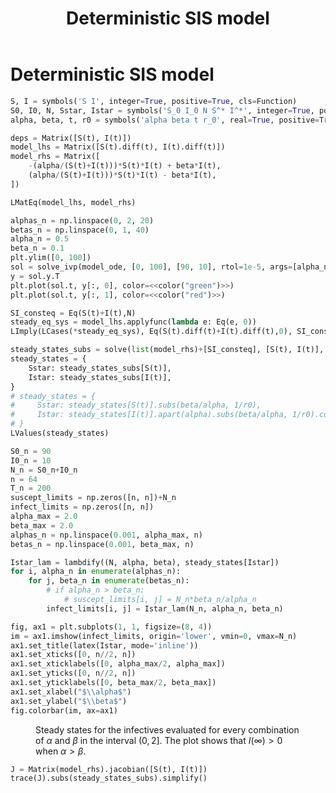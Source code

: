 #+title: Deterministic SIS model
#+theme: light
#+roam_tags: sis model deterministic model population dynamic system

* Setup :noexport:
#+call: init()

#+call: init-plot-style()

* Lib :noexport:
:PROPERTIES:
:header-args: :tangle yes :results silent
:END:

#+begin_src jupyter-python
from sympy import *
from pyorg.latex import *
from scipy.integrate import solve_ivp
import matplotlib.pyplot as plt
from cycler import cycler
import numpy as np
import matplotlib
#+end_src

* Deterministic SIS model
#+begin_src jupyter-python
S, I = symbols('S I', integer=True, positive=True, cls=Function)
S0, I0, N, Sstar, Istar = symbols('S_0 I_0 N S^* I^*', integer=True, positive=True)
alpha, beta, t, r0 = symbols('alpha beta t r_0', real=True, positive=True)

deps = Matrix([S(t), I(t)])
model_lhs = Matrix([S(t).diff(t), I(t).diff(t)])
model_rhs = Matrix([
    -(alpha/(S(t)+I(t)))*S(t)*I(t) + beta*I(t),
    (alpha/(S(t)+I(t)))*S(t)*I(t) - beta*I(t),
])

LMatEq(model_lhs, model_rhs)
#+end_src

#+RESULTS:
:RESULTS:
\begin{equation}\begin{array}{l}
\frac{d}{d t} S{\left(t \right)} = - \frac{\alpha I{\left(t \right)} S{\left(t \right)}}{I{\left(t \right)} + S{\left(t \right)}} + \beta I{\left(t \right)}\\
\frac{d}{d t} I{\left(t \right)} = \frac{\alpha I{\left(t \right)} S{\left(t \right)}}{I{\left(t \right)} + S{\left(t \right)}} - \beta I{\left(t \right)}
\end{array}\end{equation}
:END:

#+begin_src jupyter-python :exports none
model_lam = lambdify((S(t), I(t), alpha, beta), model_rhs, 'numpy')

def model_ode(t, y, alpha, beta):
    return model_lam(*y, alpha, beta)

model_lam(2, 3, 1, 2)
#+end_src

#+RESULTS:
: array([[ 4.8],
:        [-4.8]])

#+begin_src jupyter-python :results output :noweb yes
alphas_n = np.linspace(0, 2, 20)
betas_n = np.linspace(0, 1, 40)
alpha_n = 0.5
beta_n = 0.1
plt.ylim([0, 100])
sol = solve_ivp(model_ode, [0, 100], [90, 10], rtol=1e-5, args=[alpha_n, beta_n], vectorized=True)
y = sol.y.T
plt.plot(sol.t, y[:, 0], color=<<color("green")>>)
plt.plot(sol.t, y[:, 1], color=<<color("red")>>)
#+end_src

#+RESULTS:
[[file:./.ob-jupyter/34484fd3973adaebf3b75d753b227596eb76a315.png]]

#+begin_src jupyter-python
SI_consteq = Eq(S(t)+I(t),N)
steady_eq_sys = model_lhs.applyfunc(lambda e: Eq(e, 0))
LImply(LCases(*steady_eq_sys), Eq(S(t).diff(t)+I(t).diff(t),0), SI_consteq)
#+end_src

#+RESULTS:
:RESULTS:
\begin{equation}\begin{cases}
\frac{d}{d t} S{\left(t \right)} = 0\\
\frac{d}{d t} I{\left(t \right)} = 0
\end{cases} \Rightarrow \frac{d}{d t} I{\left(t \right)} + \frac{d}{d t} S{\left(t \right)} = 0 \Rightarrow I{\left(t \right)} + S{\left(t \right)} = N\end{equation}
:END:

#+begin_src jupyter-python
steady_states_subs = solve(list(model_rhs)+[SI_consteq], [S(t), I(t)], dict=True)[1]
steady_states = {
    Sstar: steady_states_subs[S(t)],
    Istar: steady_states_subs[I(t)],
}
# steady_states = {
#     Sstar: steady_states[S(t)].subs(beta/alpha, 1/r0),
#     Istar: steady_states[I(t)].apart(alpha).subs(beta/alpha, 1/r0).collect(N),
# }
LValues(steady_states)
#+end_src

#+RESULTS:
:RESULTS:
\begin{equation}\begin{cases}
S^{*} = \frac{N \beta}{\alpha}\\
I^{*} = \frac{N \left(\alpha - \beta\right)}{\alpha}
\end{cases}\end{equation}
:END:

#+name: src:fig:param_infect_steady
#+begin_src jupyter-python :results output
S0_n = 90
I0_n = 10
N_n = S0_n+I0_n
n = 64
T_n = 200
suscept_limits = np.zeros([n, n])+N_n
infect_limits = np.zeros([n, n])
alpha_max = 2.0
beta_max = 2.0
alphas_n = np.linspace(0.001, alpha_max, n)
betas_n = np.linspace(0.001, beta_max, n)

Istar_lam = lambdify((N, alpha, beta), steady_states[Istar])
for i, alpha_n in enumerate(alphas_n):
    for j, beta_n in enumerate(betas_n):
        # if alpha_n > beta_n:
            # suscept_limits[i, j] = N_n*beta_n/alpha_n
        infect_limits[i, j] = Istar_lam(N_n, alpha_n, beta_n)

fig, ax1 = plt.subplots(1, 1, figsize=(8, 4))
im = ax1.imshow(infect_limits, origin='lower', vmin=0, vmax=N_n)
ax1.set_title(latex(Istar, mode='inline'))
ax1.set_xticks([0, n//2, n])
ax1.set_xticklabels([0, alpha_max/2, alpha_max])
ax1.set_yticks([0, n//2, n])
ax1.set_yticklabels([0, beta_max/2, beta_max])
ax1.set_xlabel("$\\alpha$")
ax1.set_ylabel("$\\beta$")
fig.colorbar(im, ax=ax1)
#+end_src

#+caption: Steady states for the infectives evaluated for every combination of $\alpha$ and $\beta$ in the interval $(0, 2]$. The plot shows that $I(\infty)>0$ when $\alpha>\beta$.
#+label: fig:param_infect_steady
#+RESULTS: src:fig:param_infect_steady
[[file:./.ob-jupyter/3991937bb12ec5c501b3440912f84c4888a2e5b9.png]]

#+begin_src jupyter-python
J = Matrix(model_rhs).jacobian([S(t), I(t)])
trace(J).subs(steady_states_subs).simplify()
#+end_src

#+RESULTS:
:RESULTS:
\begin{equation}- \alpha + \beta\end{equation}
:END:

